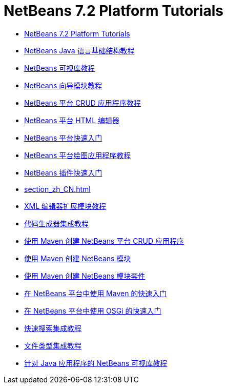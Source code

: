 // 
//     Licensed to the Apache Software Foundation (ASF) under one
//     or more contributor license agreements.  See the NOTICE file
//     distributed with this work for additional information
//     regarding copyright ownership.  The ASF licenses this file
//     to you under the Apache License, Version 2.0 (the
//     "License"); you may not use this file except in compliance
//     with the License.  You may obtain a copy of the License at
// 
//       http://www.apache.org/licenses/LICENSE-2.0
// 
//     Unless required by applicable law or agreed to in writing,
//     software distributed under the License is distributed on an
//     "AS IS" BASIS, WITHOUT WARRANTIES OR CONDITIONS OF ANY
//     KIND, either express or implied.  See the License for the
//     specific language governing permissions and limitations
//     under the License.
//

= NetBeans 7.2 Platform Tutorials
:jbake-type: tutorial
:jbake-tags: tutorials
:markup-in-source: verbatim,quotes,macros
:jbake-status: published
:toc: left
:toc-title:
:description: NetBeans 7.2 Platform Tutorials

- link:index_zh_CN.html[NetBeans 7.2 Platform Tutorials]
- link:nbm-copyfqn_zh_CN.html[NetBeans Java 语言基础结构教程]
- link:nbm-visual_library_zh_CN.html[NetBeans 可视库教程]
- link:nbm-wizard_zh_CN.html[NetBeans 向导模块教程]
- link:nbm-crud_zh_CN.html[NetBeans 平台 CRUD 应用程序教程]
- link:nbm-htmleditor_zh_CN.html[NetBeans 平台 HTML 编辑器]
- link:nbm-quick-start_zh_CN.html[NetBeans 平台快速入门]
- link:nbm-paintapp_zh_CN.html[NetBeans 平台绘图应用程序教程]
- link:nbm-google_zh_CN.html[NetBeans 插件快速入门]
- link:section_zh_CN.html[]
- link:nbm-xmleditor_zh_CN.html[XML 编辑器扩展模块教程]
- link:nbm-code-generator_zh_CN.html[代码生成器集成教程]
- link:nbm-maven-crud_zh_CN.html[使用 Maven 创建 NetBeans 平台 CRUD 应用程序]
- link:nbm-maven-modulesingle_zh_CN.html[使用 Maven 创建 NetBeans 模块]
- link:nbm-maven-modulesuite_zh_CN.html[使用 Maven 创建 NetBeans 模块套件]
- link:nbm-maven-quickstart_zh_CN.html[在 NetBeans 平台中使用 Maven 的快速入门]
- link:nbm-osgi-quickstart_zh_CN.html[在 NetBeans 平台中使用 OSGi 的快速入门]
- link:nbm-quick-search_zh_CN.html[快速搜索集成教程]
- link:nbm-filetype_zh_CN.html[文件类型集成教程]
- link:nbm-quick-start-visual_zh_CN.html[针对 Java 应用程序的 NetBeans 可视库教程]



